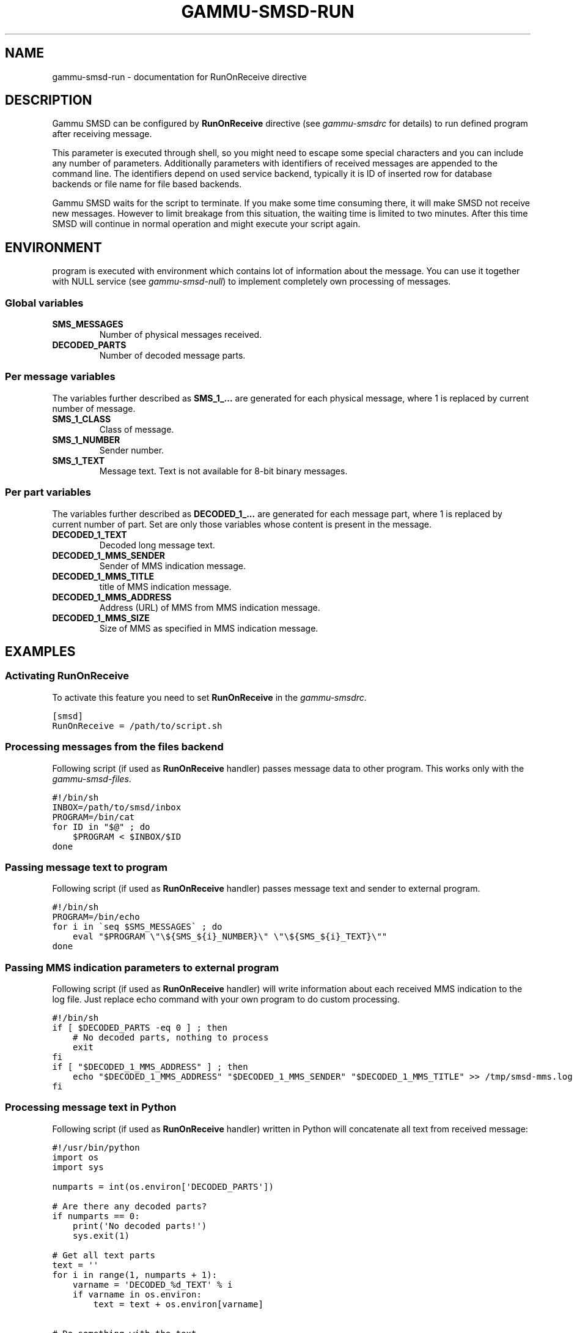 .TH "GAMMU-SMSD-RUN" "7" "December 27, 2010" "1.28.95" "Gammu"
.SH NAME
gammu-smsd-run \- documentation for RunOnReceive directive
.
.nr rst2man-indent-level 0
.
.de1 rstReportMargin
\\$1 \\n[an-margin]
level \\n[rst2man-indent-level]
level margin: \\n[rst2man-indent\\n[rst2man-indent-level]]
-
\\n[rst2man-indent0]
\\n[rst2man-indent1]
\\n[rst2man-indent2]
..
.de1 INDENT
.\" .rstReportMargin pre:
. RS \\$1
. nr rst2man-indent\\n[rst2man-indent-level] \\n[an-margin]
. nr rst2man-indent-level +1
.\" .rstReportMargin post:
..
.de UNINDENT
. RE
.\" indent \\n[an-margin]
.\" old: \\n[rst2man-indent\\n[rst2man-indent-level]]
.nr rst2man-indent-level -1
.\" new: \\n[rst2man-indent\\n[rst2man-indent-level]]
.in \\n[rst2man-indent\\n[rst2man-indent-level]]u
..
.\" Man page generated from reStructeredText.
.
.SH DESCRIPTION
.sp
Gammu SMSD can be configured by \fBRunOnReceive\fP directive (see
\fIgammu\-smsdrc\fP for details) to run defined program after receiving
message.
.sp
This parameter is executed through shell, so you might need to escape some
special characters and you can include any number of parameters. Additionally
parameters with identifiers of received messages are appended to the command
line. The identifiers depend on used service backend, typically it is ID of
inserted row for database backends or file name for file based backends.
.sp
Gammu SMSD waits for the script to terminate. If you make some time consuming
there, it will make SMSD not receive new messages. However to limit breakage
from this situation, the waiting time is limited to two minutes. After this
time SMSD will continue in normal operation and might execute your script
again.
.SH ENVIRONMENT
.sp
program is executed with environment which contains lot of information about
the message. You can use it together with NULL service (see
\fIgammu\-smsd\-null\fP) to implement completely own processing of messages.
.SS Global variables
.INDENT 0.0
.TP
.B SMS_MESSAGES
.
Number of physical messages received.
.UNINDENT
.INDENT 0.0
.TP
.B DECODED_PARTS
.
Number of decoded message parts.
.UNINDENT
.SS Per message variables
.sp
The variables further described as \fBSMS_1_...\fP are generated for each physical
message, where 1 is replaced by current number of message.
.INDENT 0.0
.TP
.B SMS_1_CLASS
.
Class of message.
.UNINDENT
.INDENT 0.0
.TP
.B SMS_1_NUMBER
.
Sender number.
.UNINDENT
.INDENT 0.0
.TP
.B SMS_1_TEXT
.
Message text. Text is not available for 8\-bit binary messages.
.UNINDENT
.SS Per part variables
.sp
The variables further described as \fBDECODED_1_...\fP are generated for each message
part, where 1 is replaced by current number of part. Set are only those
variables whose content is present in the message.
.INDENT 0.0
.TP
.B DECODED_1_TEXT
.
Decoded long message text.
.UNINDENT
.INDENT 0.0
.TP
.B DECODED_1_MMS_SENDER
.
Sender of MMS indication message.
.UNINDENT
.INDENT 0.0
.TP
.B DECODED_1_MMS_TITLE
.
title of MMS indication message.
.UNINDENT
.INDENT 0.0
.TP
.B DECODED_1_MMS_ADDRESS
.
Address (URL) of MMS from MMS indication message.
.UNINDENT
.INDENT 0.0
.TP
.B DECODED_1_MMS_SIZE
.
Size of MMS as specified in MMS indication message.
.UNINDENT
.SH EXAMPLES
.SS Activating RunOnReceive
.sp
To activate this feature you need to set \fBRunOnReceive\fP in
the \fIgammu\-smsdrc\fP.
.sp
.nf
.ft C
[smsd]
RunOnReceive = /path/to/script.sh
.ft P
.fi
.SS Processing messages from the files backend
.sp
Following script (if used as \fBRunOnReceive\fP handler) passes
message data to other program. This works only with the \fIgammu\-smsd\-files\fP.
.sp
.nf
.ft C
#!/bin/sh
INBOX=/path/to/smsd/inbox
PROGRAM=/bin/cat
for ID in "$@" ; do
    $PROGRAM < $INBOX/$ID
done
.ft P
.fi
.SS Passing message text to program
.sp
Following script (if used as \fBRunOnReceive\fP handler) passes
message text and sender to external program.
.sp
.nf
.ft C
#!/bin/sh
PROGRAM=/bin/echo
for i in \(gaseq $SMS_MESSAGES\(ga ; do
    eval "$PROGRAM \e"\e${SMS_${i}_NUMBER}\e" \e"\e${SMS_${i}_TEXT}\e""
done
.ft P
.fi
.SS Passing MMS indication parameters to external program
.sp
Following script (if used as \fBRunOnReceive\fP handler) will write
information about each received MMS indication to the log file. Just replace
echo command with your own program to do custom processing.
.sp
.nf
.ft C
#!/bin/sh
if [ $DECODED_PARTS \-eq 0 ] ; then
    # No decoded parts, nothing to process
    exit
fi
if [ "$DECODED_1_MMS_ADDRESS" ] ; then
    echo "$DECODED_1_MMS_ADDRESS" "$DECODED_1_MMS_SENDER" "$DECODED_1_MMS_TITLE" >> /tmp/smsd\-mms.log
fi
.ft P
.fi
.SS Processing message text in Python
.sp
Following script (if used as \fBRunOnReceive\fP handler) written
in Python will concatenate all text from received message:
.sp
.nf
.ft C
#!/usr/bin/python
import os
import sys

numparts = int(os.environ[\(aqDECODED_PARTS\(aq])

# Are there any decoded parts?
if numparts == 0:
    print(\(aqNo decoded parts!\(aq)
    sys.exit(1)

# Get all text parts
text = \(aq\(aq
for i in range(1, numparts + 1):
    varname = \(aqDECODED_%d_TEXT\(aq % i
    if varname in os.environ:
        text = text + os.environ[varname]

# Do something with the text
print(\(aqNumber %s have sent text: %s\(aq % (os.environ[\(aqSMS_1_NUMBER\(aq], text))
.ft P
.fi
.SH AUTHOR
Michal Čihař <michal@cihar.com>
.SH COPYRIGHT
2009-2010, Michal Čihař <michal@cihar.com>
.\" Generated by docutils manpage writer.
.\" 
.
